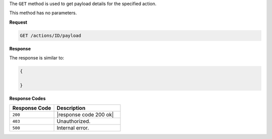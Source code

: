 .. The contents of this file are included in multiple topics.
.. This file should not be changed in a way that hinders its ability to appear in multiple documentation sets.

The ``GET`` method is used to get payload details for the specified action.

This method has no parameters.

**Request**

.. code-block:: xml

   GET /actions/ID/payload
   
**Response**

The response is similar to:

.. code-block:: javascript

   {
     
   }

**Response Codes**

.. list-table::
   :widths: 200 300
   :header-rows: 1

   * - Response Code
     - Description
   * - ``200``
     - |response code 200 ok|
   * - ``403``
     - Unauthorized.
   * - ``500``
     - Internal error.
